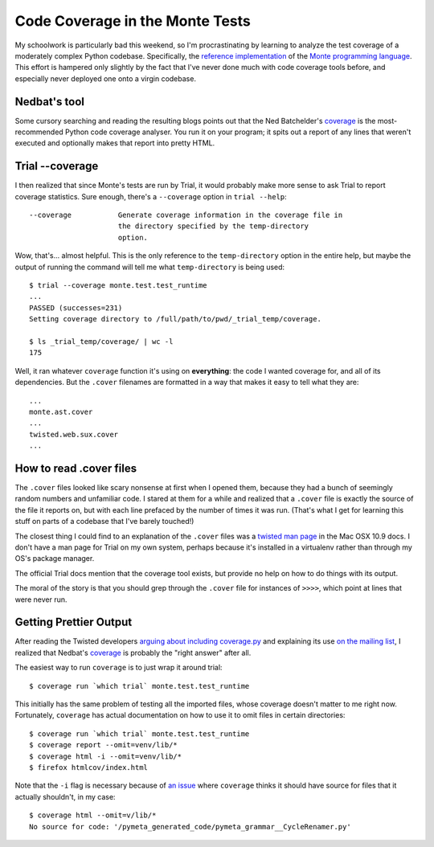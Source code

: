 Code Coverage in the Monte Tests
================================

My schoolwork is particularly bad this weekend, so I'm procrastinating by
learning to analyze the test coverage of a moderately complex Python codebase.
Specifically, the `reference implementation`_ of the `Monte programming
language`_. This effort is hampered only slightly by the fact that I've never
done much with code coverage tools before, and especially never deployed one
onto a virgin codebase. 

.. more::

Nedbat's tool
-------------

Some cursory searching and reading the resulting blogs points out that the
Ned Batchelder's `coverage`_ is the most-recommended Python code coverage
analyser. You run it on your program; it spits out a report of any lines that
weren't executed and optionally makes that report into pretty HTML. 

Trial --coverage
----------------

I then realized that since Monte's tests are run by Trial, it would probably
make more sense to ask Trial to report coverage statistics. Sure enough,
there's a ``--coverage`` option in ``trial --help``:: 

    --coverage           Generate coverage information in the coverage file in
                         the directory specified by the temp-directory
                         option.

Wow, that's... almost helpful. This is the only reference to the
``temp-directory`` option in the entire help, but maybe the output of running
the command will tell me what ``temp-directory`` is being used::
    
    $ trial --coverage monte.test.test_runtime    
    ...
    PASSED (successes=231)
    Setting coverage directory to /full/path/to/pwd/_trial_temp/coverage.
 
    $ ls _trial_temp/coverage/ | wc -l
    175

Well, it ran whatever ``coverage`` function it's using on **everything**: the
code I wanted coverage for, and all of its dependencies. But the ``.cover``
filenames are formatted in a way that makes it easy to tell what they are::
    
    ...
    monte.ast.cover
    ...
    twisted.web.sux.cover
    ...

How to read .cover files
------------------------

The ``.cover`` files looked like scary nonsense at first when I opened them,
because they had a bunch of seemingly random numbers and unfamiliar code. I
stared at them for a while and realized that a ``.cover`` file is exactly the
source of the file it reports on, but with each line prefaced by the number of
times it was run. (That's what I get for learning this stuff on parts of a
codebase that I've barely touched!)

The closest thing I could find to an explanation of the ``.cover`` files was a
`twisted man page`_ in the Mac OSX 10.9 docs. I don't have a man page for
Trial on my own system, perhaps because it's installed in a virtualenv rather
than through my OS's package manager. 

The official Trial docs mention that the coverage tool exists, but provide no
help on how to do things with its output. 

The moral of the story is that you should grep through the ``.cover`` file for
instances of ``>>>>``, which point at lines that were never run. 

Getting Prettier Output
-----------------------

After reading the Twisted developers `arguing about including coverage.py`_ and
explaining its use `on the mailing list`_, I realized that Nedbat's
`coverage`_ is probably the "right answer" after all. 

The easiest way to run ``coverage`` is to just wrap it around trial::

    $ coverage run `which trial` monte.test.test_runtime

This initially has the same problem of testing all the imported files, whose
coverage doesn't matter to me right now. Fortunately, ``coverage`` has actual
documentation on how to use it to omit files in certain directories:: 

    $ coverage run `which trial` monte.test.test_runtime 
    $ coverage report --omit=venv/lib/*
    $ coverage html -i --omit=venv/lib/*
    $ firefox htmlcov/index.html

Note that the ``-i`` flag is necessary because of `an issue`_ where
``coverage`` thinks it should have source for files that it actually
shouldn't, in my case::

    $ coverage html --omit=v/lib/*
    No source for code: '/pymeta_generated_code/pymeta_grammar__CycleRenamer.py'




.. _an issue: http://stackoverflow.com/questions/2386975/no-source-for-code-message-in-coverage-py
.. _on the mailing list: http://twistedmatrix.com/pipermail/twisted-python/2012-April/025487.html
.. _arguing about including coverage.py: https://twistedmatrix.com/trac/ticket/4374
.. _twisted man page: https://developer.apple.com/library/mac/documentation/Darwin/Reference/ManPages/man1/trial.1.html
.. _reference implementation: https://github.com/monte-language/monte
.. _Monte programming language: http://monte.readthedocs.org/en/latest/
.. _coverage: http://nedbatchelder.com/code/coverage/
.. author:: default
.. categories:: none
.. tags:: monte, coverage, python, testing
.. comments::
